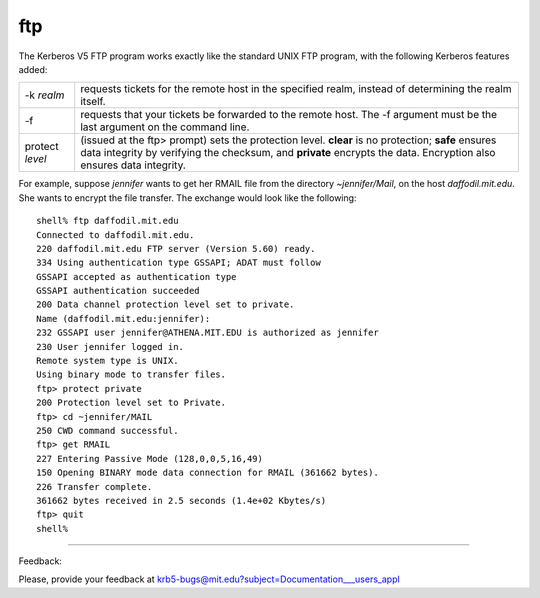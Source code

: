 ftp
=============

The Kerberos V5 FTP program works exactly like the standard UNIX FTP program, with the following Kerberos features added:

=========================== ===================================================================================================
-k *realm*                  requests tickets for the remote host in the specified realm, instead of determining the realm itself.
-f                          requests that your tickets be forwarded to the remote host. The -f argument must be the last argument on the command line.
protect *level*             (issued at the ftp> prompt) sets the protection level. **clear** is no protection; **safe** ensures data integrity by verifying the checksum, and **private** encrypts the data. Encryption also ensures data integrity.
=========================== ===================================================================================================

For example, suppose *jennifer* wants to get her RMAIL file from the directory *~jennifer/Mail*, on the host *daffodil.mit.edu*. She wants to encrypt the file transfer. The exchange would look like the following::

     shell% ftp daffodil.mit.edu
     Connected to daffodil.mit.edu.
     220 daffodil.mit.edu FTP server (Version 5.60) ready.
     334 Using authentication type GSSAPI; ADAT must follow
     GSSAPI accepted as authentication type
     GSSAPI authentication succeeded
     200 Data channel protection level set to private.
     Name (daffodil.mit.edu:jennifer):
     232 GSSAPI user jennifer@ATHENA.MIT.EDU is authorized as jennifer
     230 User jennifer logged in.
     Remote system type is UNIX.
     Using binary mode to transfer files.
     ftp> protect private
     200 Protection level set to Private.
     ftp> cd ~jennifer/MAIL
     250 CWD command successful.
     ftp> get RMAIL
     227 Entering Passive Mode (128,0,0,5,16,49)
     150 Opening BINARY mode data connection for RMAIL (361662 bytes).
     226 Transfer complete.
     361662 bytes received in 2.5 seconds (1.4e+02 Kbytes/s)
     ftp> quit
     shell%

------------------

Feedback:

Please, provide your feedback at krb5-bugs@mit.edu?subject=Documentation___users_appl

